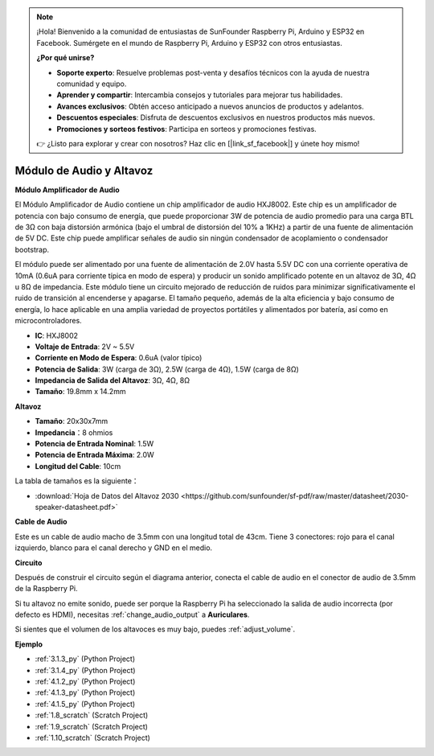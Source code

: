 .. note::

    ¡Hola! Bienvenido a la comunidad de entusiastas de SunFounder Raspberry Pi, Arduino y ESP32 en Facebook. Sumérgete en el mundo de Raspberry Pi, Arduino y ESP32 con otros entusiastas.

    **¿Por qué unirse?**

    - **Soporte experto**: Resuelve problemas post-venta y desafíos técnicos con la ayuda de nuestra comunidad y equipo.
    - **Aprender y compartir**: Intercambia consejos y tutoriales para mejorar tus habilidades.
    - **Avances exclusivos**: Obtén acceso anticipado a nuevos anuncios de productos y adelantos.
    - **Descuentos especiales**: Disfruta de descuentos exclusivos en nuestros productos más nuevos.
    - **Promociones y sorteos festivos**: Participa en sorteos y promociones festivas.

    👉 ¿Listo para explorar y crear con nosotros? Haz clic en [|link_sf_facebook|] y únete hoy mismo!

.. _cpn_audio_speaker:

Módulo de Audio y Altavoz
==============================

**Módulo Amplificador de Audio**

.. image:: img/audio_module.jpg
    :width: 500
    :align: center

El Módulo Amplificador de Audio contiene un chip amplificador de audio HXJ8002. Este chip es un amplificador de potencia con bajo consumo de energía, que puede proporcionar 3W de potencia de audio promedio para una carga BTL de 3Ω con baja distorsión armónica (bajo el umbral de distorsión del 10% a 1KHz) a partir de una fuente de alimentación de 5V DC. Este chip puede amplificar señales de audio sin ningún condensador de acoplamiento o condensador bootstrap.

El módulo puede ser alimentado por una fuente de alimentación de 2.0V hasta 5.5V DC con una corriente operativa de 10mA (0.6uA para corriente típica en modo de espera) y producir un sonido amplificado potente en un altavoz de 3Ω, 4Ω u 8Ω de impedancia. Este módulo tiene un circuito mejorado de reducción de ruidos para minimizar significativamente el ruido de transición al encenderse y apagarse. El tamaño pequeño, además de la alta eficiencia y bajo consumo de energía, lo hace aplicable en una amplia variedad de proyectos portátiles y alimentados por batería, así como en microcontroladores.

* **IC**: HXJ8002
* **Voltaje de Entrada**: 2V ~ 5.5V
* **Corriente en Modo de Espera**: 0.6uA (valor típico)
* **Potencia de Salida**: 3W (carga de 3Ω), 2.5W (carga de 4Ω), 1.5W (carga de 8Ω)
* **Impedancia de Salida del Altavoz**: 3Ω, 4Ω, 8Ω
* **Tamaño**: 19.8mm x 14.2mm

**Altavoz**

.. image:: img/speaker_pic.png
    :width: 300
    :align: center

* **Tamaño**: 20x30x7mm
* **Impedancia**：8 ohmios
* **Potencia de Entrada Nominal**: 1.5W 
* **Potencia de Entrada Máxima**: 2.0W
* **Longitud del Cable**: 10cm

.. image:: img/2030_speaker.png

La tabla de tamaños es la siguiente：

* :download:`Hoja de Datos del Altavoz 2030 <https://github.com/sunfounder/sf-pdf/raw/master/datasheet/2030-speaker-datasheet.pdf>`

**Cable de Audio**

.. image:: img/audio_cable_pic2.png
    :width: 500
    :align: center

Este es un cable de audio macho de 3.5mm con una longitud total de 43cm. Tiene 3 conectores: rojo para el canal izquierdo, blanco para el canal derecho y GND en el medio.

**Circuito**

.. image:: img/4.1.4fritzing.png

Después de construir el circuito según el diagrama anterior, conecta el cable de audio en el conector de audio de 3.5mm de la Raspberry Pi.

.. image:: img/audio4.png
    :width: 400
    :align: center

Si tu altavoz no emite sonido, puede ser porque la Raspberry Pi ha seleccionado la salida de audio incorrecta (por defecto es HDMI), necesitas :ref:`change_audio_output` a **Auriculares**.

Si sientes que el volumen de los altavoces es muy bajo, puedes :ref:`adjust_volume`.

**Ejemplo**

* :ref:`3.1.3_py` (Python Project)
* :ref:`3.1.4_py` (Python Project)
* :ref:`4.1.2_py` (Python Project)
* :ref:`4.1.3_py` (Python Project)
* :ref:`4.1.5_py` (Python Project)
* :ref:`1.8_scratch` (Scratch Project)
* :ref:`1.9_scratch` (Scratch Project)
* :ref:`1.10_scratch` (Scratch Project)
